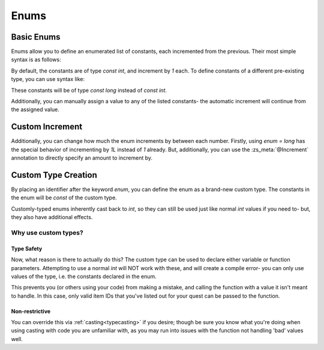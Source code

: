 Enums
=====

.. _zslang_enums:

.. _enums:

Basic Enums
-----------

Enums allow you to define an enumerated list of constants, each incremented
from the previous. Their most simple syntax is as follows:

.. zscript::

	enum
	{
		A, // 0
		B, // 1
		C, // 2
		D, // 3
	};

By default, the constants are of type `const int`, and increment by `1` each.
To define constants of a different pre-existing type, you can use syntax like:

.. zscript::

	enum = long
	{
		A, // 0L
		B, // 1L
		C, // 2L
		D, // 3L
	};

.. style::
	:classes: zs_caption

These constants will be of type `const long` instead of `const int`.

Additionally, you can manually assign a value to any of the listed constants-
the automatic increment will continue from the assigned value.

.. zscript::

	enum
	{
		A, // 0
		B, // 1
		C = 15, // 15
		D, // 16
	};

.. _enum_annotations:

Custom Increment
----------------

Additionally, you can change how much the enum increments by between each number.
Firstly, using `enum = long` has the special behavior of incrementing by `1L`
instead of `1` already. But, additionally, you can use the :zs_meta:`@Increment`
annotation to directly specify an amount to increment by.

.. zscript::

	@Increment(2)
	enum
	{
		A, // 0
		B, // 2
		C, // 4
		D, // 6
	};

.. versionadded:: 3.0
	:zs_meta:`@Increment`

Custom Type Creation
--------------------

By placing an identifier after the keyword `enum`, you can define the enum as a
brand-new custom type. The constants in the enum will be `const` of the custom type.

Customly-typed enums inherently cast back to `int`, so they can still be used
just like normal `int` values if you need to- but, they also have additional effects.

.. zscript::
	:style: body

	enum ItemID
	{
		IT_MONEY_1, // 0
		IT_ARROW_1 = 13,
		IT_ARROW_2, // 14
		IT_ARROW_3 = 57,
	};

	// Works as a normal 'int' when needed
	Hero->Item[IT_ARROW_1] = true;

Why use custom types?
^^^^^^^^^^^^^^^^^^^^^

Type Safety
+++++++++++

Now, what reason is there to actually do this? The custom type can be used
to declare either variable or function parameters. Attempting to use
a normal `int` will NOT work with these, and will create a compile error-
you can only use values of the type, i.e. the constants declared in the enum.

.. zscript::

	void give_item(ItemID id)
	{
		itemsprite itm = Screen->CreateItem(id);
		itm->ForceGrab = true; // forces the Hero to pick up the item
	}
.. zscript::
	:style: body

	<error>give_item(5);</error> // error; cannot cast 'int' to 'ItemID'
	give_item(IT_ARROW_1); // works
	<error>give_item(14);</error> // error; cannot cast 'int' to 'ItemID'

This prevents you (or others using your code) from making a mistake,
and calling the function with a value it isn't meant to handle. In this
case, only valid item IDs that you've listed out for your quest can
be passed to the function.

Non-restrictive
+++++++++++++++

You can override this via :ref:`casting<typecasting>` if you desire; though
be sure you know what you're doing when using casting with code you are
unfamiliar with, as you may run into issues with the function not handling
'bad' values well.

.. zscript::
	:style: body

	give_item(<ItemID>91); // works!
